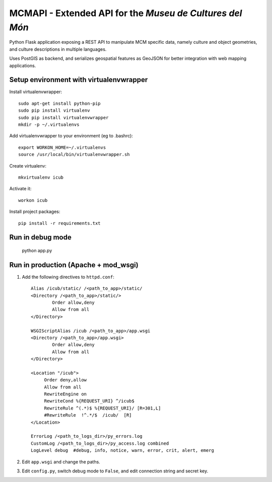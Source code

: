 MCMAPI - Extended API for the *Museu de Cultures del Món*
=========================================================

Python Flask application exposing a REST API to manipulate MCM specific data, namely culture and object geometries, and culture descriptions in multiple languages.

Uses PostGIS as backend, and serializes geospatial features as GeoJSON for better integration with web mapping applications.


Setup environment with virtualenvwrapper
----------------------------------------

Install virtualenvwrapper::

 sudo apt-get install python-pip
 sudo pip install virtualenv
 sudo pip install virtualenvwrapper
 mkdir -p ~/.virtualenvs

Add virtualenvwrapper to your environment (eg to .bashrc)::

 export WORKON_HOME=~/.virtualenvs
 source /usr/local/bin/virtualenvwrapper.sh

Create virtualenv::

  mkvirtualenv icub

Activate it::

  workon icub

Install project packages::

  pip install -r requirements.txt


Run in debug mode
-----------------

 ::

 python app.py


Run in production (Apache + mod_wsgi)
-------------------------------------

#. Add the following directives to ``httpd.conf``::

        Alias /icub/static/ /<path_to_app>/static/
        <Directory /<path_to_app>/static/>
                Order allow,deny
                Allow from all
        </Directory>

        WSGIScriptAlias /icub /<path_to_app>/app.wsgi
        <Directory /<path_to_app>/app.wsgi>
                Order allow,deny
                Allow from all
        </Directory>

        <Location "/icub">
             Order deny,allow
             Allow from all
             RewriteEngine on
             RewriteCond %{REQUEST_URI} ^/icub$
             RewriteRule ^(.*)$ %{REQUEST_URI}/ [R=301,L]
             #RewriteRule  !^.*/$  /icub/  [R]
        </Location>

        ErrorLog /<path_to_logs_dir>/py_errors.log
        CustomLog /<path_to_logs_dir>/py_access.log combined
        LogLevel debug  #debug, info, notice, warn, error, crit, alert, emerg

#. Edit ``app.wsgi`` and change the paths.

#. Edit ``config.py``, switch debug mode to ``False``, and edit connection string and secret key.

